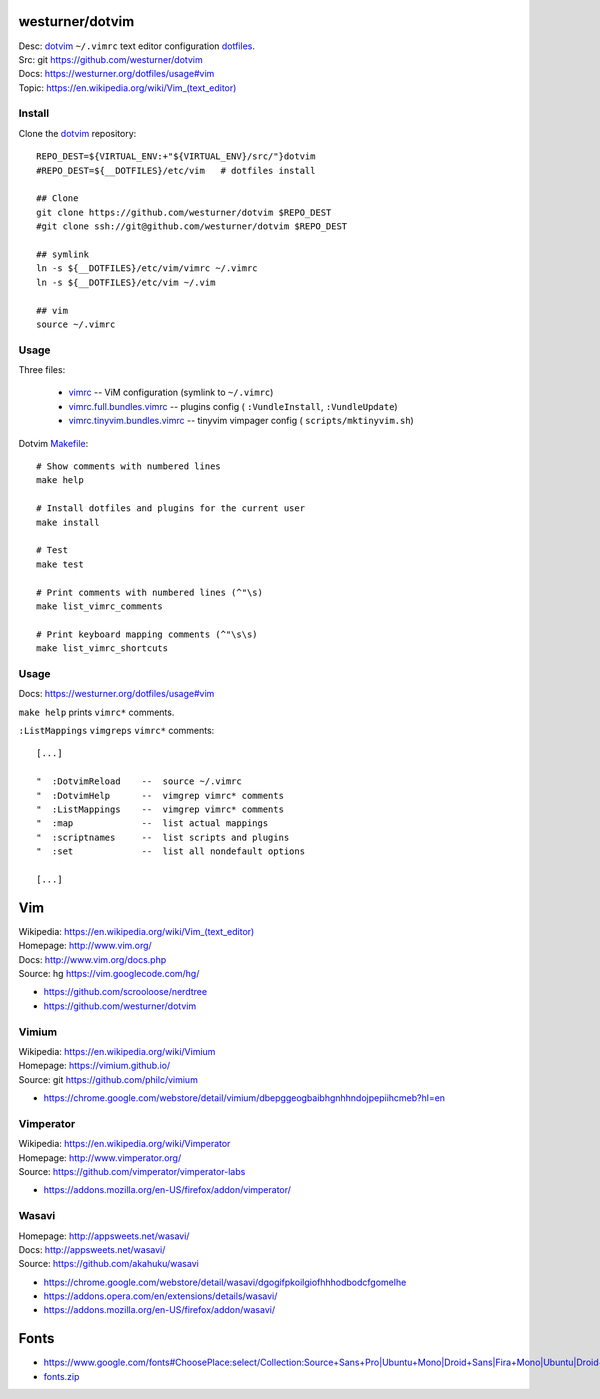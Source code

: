 westurner/dotvim
=================
| Desc: dotvim_ ``~/.vimrc`` text editor configuration dotfiles_.
| Src: git https://github.com/westurner/dotvim
| Docs: https://westurner.org/dotfiles/usage#vim
| Topic: `<https://en.wikipedia.org/wiki/Vim_(text_editor)>`__


.. | Src: hg https://bitbucket.org/westurner/dotvim # dulwich / git push --mirror

.. _vim: https://en.wikipedia.org/wiki/Vim_(text_editor)
.. _dotfiles: https://github.com/westurner/dotfiles
.. _dotvim: https://github.com/westurner/dotvim


Install
--------
Clone the dotvim_ repository::

   REPO_DEST=${VIRTUAL_ENV:+"${VIRTUAL_ENV}/src/"}dotvim
   #REPO_DEST=${__DOTFILES}/etc/vim   # dotfiles install

   ## Clone
   git clone https://github.com/westurner/dotvim $REPO_DEST
   #git clone ssh://git@github.com/westurner/dotvim $REPO_DEST

   ## symlink
   ln -s ${__DOTFILES}/etc/vim/vimrc ~/.vimrc
   ln -s ${__DOTFILES}/etc/vim ~/.vim

   ## vim
   source ~/.vimrc


Usage
------
Three files:

   * `vimrc`_ -- ViM configuration (symlink to ``~/.vimrc``)
   * `vimrc.full.bundles.vimrc`_ -- plugins config (
     ``:VundleInstall``, ``:VundleUpdate``)
   * `vimrc.tinyvim.bundles.vimrc`_ -- tinyvim vimpager config (
     ``scripts/mktinyvim.sh``)


.. _vimrc: https://github.com/westurner/dotvim/blob/master/vimrc
.. _vimrc.full.bundles.vimrc: https://github.com/westurner/dotvim/blob/master/vimrc.full.bundles.vimrc
.. _vimrc.tinyvim.bundles.vimrc: https://github.com/westurner/dotvim/blob/master/vimrc.tinyvim.bundles.vimrc
.. _Makefile: https://github.com/westurner/dotvim/blob/master/Makefile 


Dotvim Makefile_::

   # Show comments with numbered lines
   make help

   # Install dotfiles and plugins for the current user
   make install

   # Test
   make test

   # Print comments with numbered lines (^"\s)
   make list_vimrc_comments

   # Print keyboard mapping comments (^"\s\s)
   make list_vimrc_shortcuts


Usage
---------------
| Docs: https://westurner.org/dotfiles/usage#vim

``make help`` prints ``vimrc*`` comments.

``:ListMappings`` ``vimgreps`` ``vimrc*`` comments::

   [...]

   "  :DotvimReload    --  source ~/.vimrc
   "  :DotvimHelp      --  vimgrep vimrc* comments
   "  :ListMappings    --  vimgrep vimrc* comments
   "  :map             --  list actual mappings
   "  :scriptnames     --  list scripts and plugins
   "  :set             --  list all nondefault options

   [...]


Vim
====
| Wikipedia: `<https://en.wikipedia.org/wiki/Vim_(text_editor)>`__
| Homepage: http://www.vim.org/
| Docs: http://www.vim.org/docs.php
| Source: hg https://vim.googlecode.com/hg/

* https://github.com/scrooloose/nerdtree
* https://github.com/westurner/dotvim


Vimium
-------
| Wikipedia: https://en.wikipedia.org/wiki/Vimium
| Homepage: https://vimium.github.io/
| Source: git https://github.com/philc/vimium

* https://chrome.google.com/webstore/detail/vimium/dbepggeogbaibhgnhhndojpepiihcmeb?hl=en


Vimperator
-----------
| Wikipedia: https://en.wikipedia.org/wiki/Vimperator
| Homepage: http://www.vimperator.org/
| Source: https://github.com/vimperator/vimperator-labs

* https://addons.mozilla.org/en-US/firefox/addon/vimperator/


Wasavi
-------
| Homepage: http://appsweets.net/wasavi/
| Docs: http://appsweets.net/wasavi/
| Source: https://github.com/akahuku/wasavi

* https://chrome.google.com/webstore/detail/wasavi/dgogifpkoilgiofhhhodbodcfgomelhe
* https://addons.opera.com/en/extensions/details/wasavi/
* https://addons.mozilla.org/en-US/firefox/addon/wasavi/


Fonts
=======

* `<https://www.google.com/fonts#ChoosePlace:select/Collection:Source+Sans+Pro|Ubuntu+Mono|Droid+Sans|Fira+Mono|Ubuntu|Droid+Sans+Mono|Libre+Baskerville|Source+Code+Pro|Ubuntu+Condensed|Droid+Serif|Roboto|Roboto+Condensed|Roboto+Mono|Roboto+Slab|Source+Serif+Pro>`__
* `fonts.zip <https://www.google.com/fonts/download?kit=_Adf4-WhHej-sE7xvVehE2gYFTLuiQ0Xrr1ICtn4sgfpf0t9BZUIiDiKzT6nkta6EZPD1TvUcgbxXABVfCcZ6mHt8ctaCMCd_Wc5C_wjhJSS0ZBmQ8ycamsHRYHa0yYF6MfgUfXzxEj15i2wt6XfcxSvSI2ISvD3pWMhB-7yGqXOyHsJ9NW1GACvLv3i_puNCyWHyPaNoFkGoYwlHtB7aKx5h4EEYHECCsdvWx7M6oOYrBY59zzB2GpTcLtKNx_T5M6cYHKpCBlID5SqTqdPgqS3XrpYp_h7CyvsfAHiPPfClUJGDCrlHSoZ-MS0ftePQ2WBUu9AUgaaogWfKxMmxYC8lgsqHzuIVjdcuK4afsI0YILriZEbMEb6wm2W9l5Z9SVFytLCEavy544OK64yVltkqrIMaAZWyLYEoB48lSQ>`__
